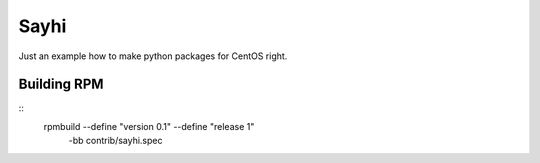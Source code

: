 Sayhi
=====

Just an example how to make python packages for CentOS right.

Building RPM
------------

::
    rpmbuild --define "version 0.1" --define "release 1"\
        -bb contrib/sayhi.spec
